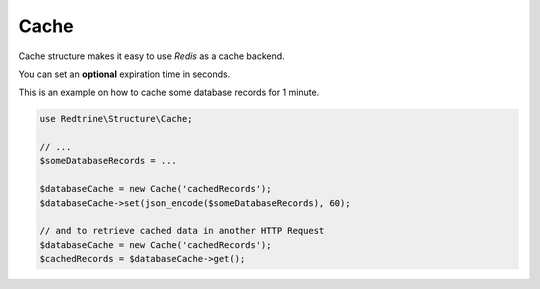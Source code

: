 Cache
=====

Cache structure makes it easy to use `Redis` as a cache backend.

You can set an **optional** expiration time in seconds.

This is an example on how to cache some database records for 1 minute.

.. code-block:: php

    use Redtrine\Structure\Cache;

    // ...
    $someDatabaseRecords = ...

    $databaseCache = new Cache('cachedRecords');
    $databaseCache->set(json_encode($someDatabaseRecords), 60);

    // and to retrieve cached data in another HTTP Request
    $databaseCache = new Cache('cachedRecords');
    $cachedRecords = $databaseCache->get();
